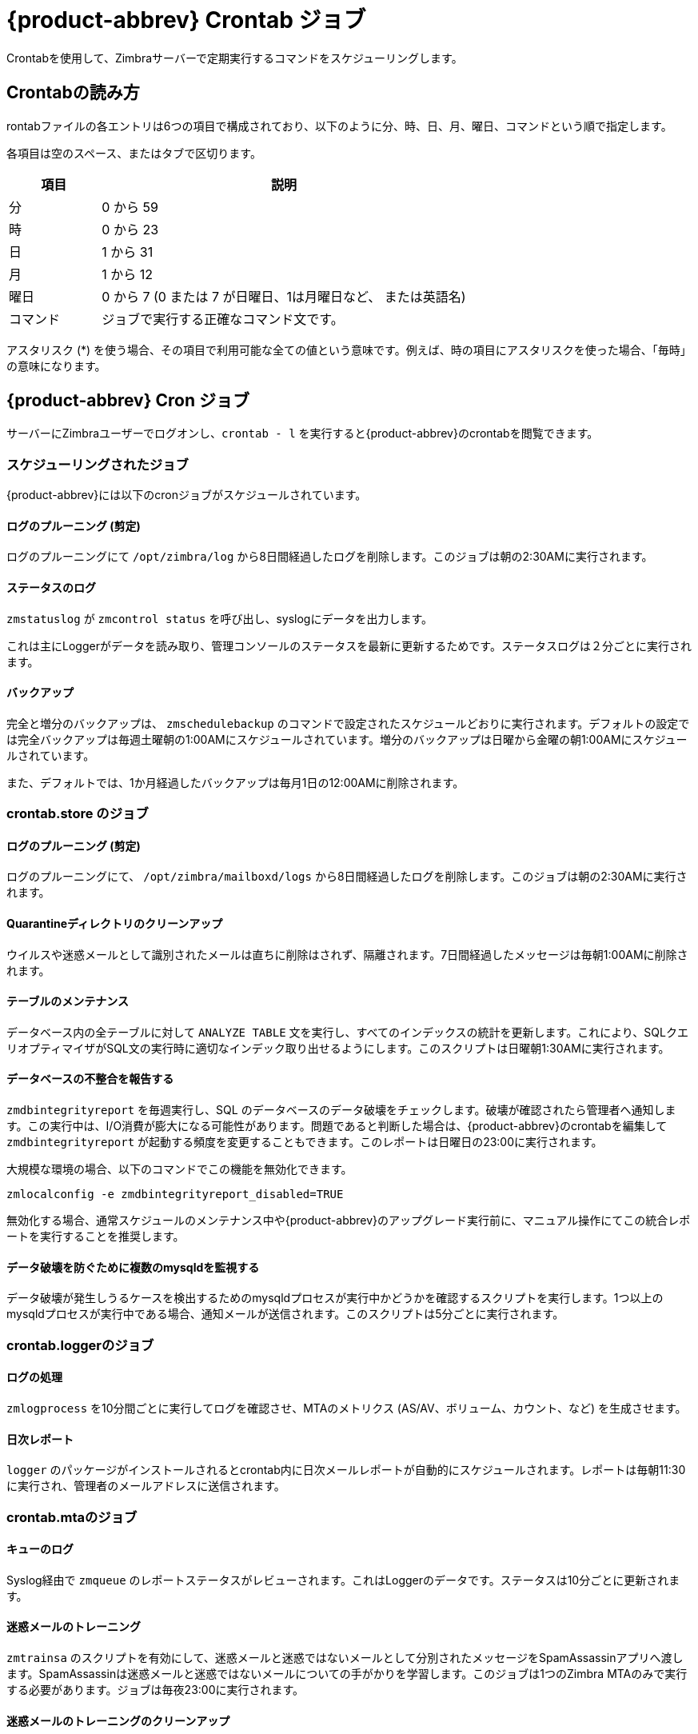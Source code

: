 [appendix]
[[zcs_crontab_jobs]]
= {product-abbrev} Crontab ジョブ

Crontabを使用して、Zimbraサーバーで定期実行するコマンドをスケジューリングします。

== Crontabの読み方

rontabファイルの各エントリは6つの項目で構成されており、以下のように分、時、日、月、曜日、コマンドという順で指定します。

各項目は空のスペース、またはタブで区切ります。

[cols="1,4",options="header",]
|=======================================================================
|項目 |説明

|分 |0 から  59
|時 |0 から  23
|日 |1 から  31
|月 |1 から  12
|曜日 |0 から  7 (0 または 7 が日曜日、1は月曜日など、
 または英語名)
|コマンド |ジョブで実行する正確なコマンド文です。

|=======================================================================

アスタリスク (*) を使う場合、その項目で利用可能な全ての値という意味です。例えば、時の項目にアスタリスクを使った場合、「毎時」の意味になります。

== {product-abbrev} Cron ジョブ

サーバーにZimbraユーザーでログオンし、`crontab - l` を実行すると{product-abbrev}のcrontabを閲覧できます。

=== スケジューリングされたジョブ
{product-abbrev}には以下のcronジョブがスケジュールされています。

==== ログのプルーニング (剪定)

ログのプルーニングにて `/opt/zimbra/log` から8日間経過したログを削除します。このジョブは朝の2:30AMに実行されます。

==== ステータスのログ

`zmstatuslog` が `zmcontrol status` を呼び出し、syslogにデータを出力します。

これは主にLoggerがデータを読み取り、管理コンソールのステータスを最新に更新するためです。ステータスログは２分ごとに実行されます。

==== バックアップ

完全と増分のバックアップは、 `zmschedulebackup` のコマンドで設定されたスケジュールどおりに実行されます。デフォルトの設定では完全バックアップは毎週土曜朝の1:00AMにスケジュールされています。増分のバックアップは日曜から金曜の朝1:00AMにスケジュールされています。

また、デフォルトでは、1か月経過したバックアップは毎月1日の12:00AMに削除されます。

=== crontab.store のジョブ

==== ログのプルーニング (剪定)

ログのプルーニングにて、 `/opt/zimbra/mailboxd/logs` から8日間経過したログを削除します。このジョブは朝の2:30AMに実行されます。

==== Quarantineディレクトリのクリーンアップ

ウイルスや迷惑メールとして識別されたメールは直ちに削除はされず、隔離されます。7日間経過したメッセージは毎朝1:00AMに削除されます。

==== テーブルのメンテナンス

データベース内の全テーブルに対して `ANALYZE TABLE` 文を実行し、すべてのインデックスの統計を更新します。これにより、SQLクエリオプティマイザがSQL文の実行時に適切なインデック取り出せるようにします。このスクリプトは日曜朝1:30AMに実行されます。

==== データベースの不整合を報告する

`zmdbintegrityreport` を毎週実行し、SQL のデータベースのデータ破壊をチェックします。破壊が確認されたら管理者へ通知します。この実行中は、I/O消費が膨大になる可能性があります。問題であると判断した場合は、{product-abbrev}のcrontabを編集して
`zmdbintegrityreport` が起動する頻度を変更することもできます。このレポートは日曜日の23:00に実行されます。

大規模な環境の場合、以下のコマンドでこの機能を無効化できます。
[source,bash]
----
zmlocalconfig -e zmdbintegrityreport_disabled=TRUE
----

無効化する場合、通常スケジュールのメンテナンス中や{product-abbrev}のアップグレード実行前に、マニュアル操作にてこの統合レポートを実行することを推奨します。

==== データ破壊を防ぐために複数のmysqldを監視する

データ破壊が発生しうるケースを検出するためのmysqldプロセスが実行中かどうかを確認するスクリプトを実行します。1つ以上のmysqldプロセスが実行中である場合、通知メールが送信されます。このスクリプトは5分ごとに実行されます。

=== crontab.loggerのジョブ

==== ログの処理

`zmlogprocess` を10分間ごとに実行してログを確認させ、MTAのメトリクス (AS/AV、ボリューム、カウント、など) を生成させます。

==== 日次レポート

`logger` のパッケージがインストールされるとcrontab内に日次メールレポートが自動的にスケジュールされます。レポートは毎朝11:30に実行され、管理者のメールアドレスに送信されます。

=== crontab.mtaのジョブ

==== キューのログ

Syslog経由で `zmqueue` のレポートステータスがレビューされます。これはLoggerのデータです。ステータスは10分ごとに更新されます。

==== 迷惑メールのトレーニング

`zmtrainsa` のスクリプトを有効にして、迷惑メールと迷惑ではないメールとして分別されたメッセージをSpamAssassinアプリへ渡します。SpamAssassinは迷惑メールと迷惑ではないメールについての手がかりを学習します。このジョブは1つのZimbra MTAのみで実行する必要があります。ジョブは毎夜23:00に実行されます。

==== 迷惑メールのトレーニングのクリーンアップ

`zmtrainsa` は毎日、迷惑メール用と迷惑ではないメール用のメールボックスをそれぞれ空にします。このジョブは23:45に実行されます。

==== 迷惑Bayesの自動期限切れ

迷惑Bayesの自動期限切れにより、SpamAssassinのBayesデータベースを維持します。迷惑メールの処理時間が可能な限り迅速に行なわれるように、データベースのサイズを管理します。これは毎夜23:20に実行されます。

==== amavisd/tmpのクリーンアップ

このジョブでamavisdの一時ファイルをクリーンアップします。朝の5:15と夜の20:15に実行されます。

== シングルサーバーのcrontab –l実例：
.`crontab -l` の出力内容
====
----
# ZIMBRASTART -- DO NOT EDIT ANYTHING BETWEEN THIS LINE AND ZIMBRAEND
#
# Log pruning
#
30 2 * * * find /opt/zimbra/log/ -type f -name *.log* -mtime +8 -exec rm {} \; > /dev/null 2>&1
35 2 * * * find /opt/zimbra/log/ -type f -name *.out.???????????? -mtime +8 -exec rm {} \; > /dev/null 2>&1
#
# Status logging
#
*/2 * * * * /opt/zimbra/libexec/zmstatuslog
#
# Backups
#
# BACKUP BEGIN
0 1 * * 6 /opt/zimbra/bin/zmbackup -f -a all
0 1 * * 0-5 /opt/zimbra/bin/zmbackup -i
0 0 * * * /opt/zimbra/bin/zmbackup -del 1m
# BACKUP END
#
# crontab.ldap
#
#
#
# crontab.store
#
# Log pruning
#
30 2 * * * find /opt/zimbra/mailboxd/logs/ -type f -name \*log\* -mtime +8 -exec rm {} \; > /dev/null 2>&1
30 2 * * * find /opt/zimbra/log/ -type f -name stacktrace.\* -mtime +8 -exec rm {} \; > /dev/null 2>&1
#
# Table maintenance
#
30 1 * * 7 /opt/zimbra/libexec/zmmaintaintables >> /dev/null 2>&1
#

# # Report on any database inconsistencies
#
0 23 * * 7 /opt/zimbra/libexec/zmdbintegrityreport -m
#
# Monitor for multiple mysqld to prevent corruption

*/5 * * * * /opt/zimbra/libexec/zmcheckduplicatemysqld -e > /dev/null 2>&1
#
# crontab.logger
#
# process logs
#
00,10,20,30,40,50 * * * * /opt/zimbra/libexec/zmlogprocess > /tmp/logprocess.out 2>&1
#
# Graph generation
#
10 * * * * /opt/zimbra/libexec/zmgengraphs >> /tmp/gengraphs.out 2>&1
#
# Daily reports
10 1 * * * /opt/zimbra/libexec/zmdailyreport -m
#

#
crontab.mta
#
#
# Queue logging
#
0,10,20,30,40,50 * * * * /opt/zimbra/libexec/zmqueuelog
#
# Spam training
0 23 * * * /opt/zimbra/bin/zmtrainsa >> /opt/zimbra/log/spamtrain.log 2>&1
#
# Spam training cleanup
#
45 23 * * * /opt/zimbra/bin/zmtrainsa --cleanup >> /opt/zimbra/log/spamtrain.log 2>&1
#
# Dspam cleanup
#
0 1 * * * [ -d /opt/zimbra/data/dspam/data/z/i/zimbra/zimbra.sig ] && find /opt/zimbra/dspam/var/dspam/data/z/i/zimbra/zimbra.sig/ -type f -name \*sig -mtime +7 -exec rm {} \; > /dev/null 2>&1
8 4 * * * [ -f /opt/zimbra/data/dspam/system.log ] && /opt/zimbra/dspam/bin/dspam_logrotate -a 60 -l /opt/zimbra/data/dspam/system.log
8 8 * * * [ -f /opt/zimbra/data/dspam/data/z/i/zimbra/zimbra.log ] && /opt/zimbra/dspam/bin/dspam_logrotate -a 60 -l /opt/zimbra/data/dspam/data/z/i/zimbra/zimbra.log
#
# Spam Bayes auto-expiry
#
20 23 * * * /opt/zimbra/libexec/sa-learn -p /opt/zimbra/conf/salocal.cf --dbpath /opt/zimbra/data/amavisd/.spamassassin --siteconfigpath /opt/zimbra/conf/spamassassin --force-expire --sync > /dev/null 2>&1
#
# Clean up amavisd/tmp
#
15 5,20 * * * find /opt/zimbra/data/amavisd/tmp -maxdepth 1 -type d -name 'amavis-*' -mtime +1 -exec rm -rf {} \; > /dev/null 2>&1
#
# Clean up the quarantine dir
#
0 1 * * * find /opt/zimbra/data/amavisd/quarantine -type f -mtime +7 -exec rm -f {} \; > /dev/null 2>&1

ZIMBRAEND -- DO NOT EDIT ANYTHING BETWEEN THIS LINE AND ZIMBRASTART
----
====

